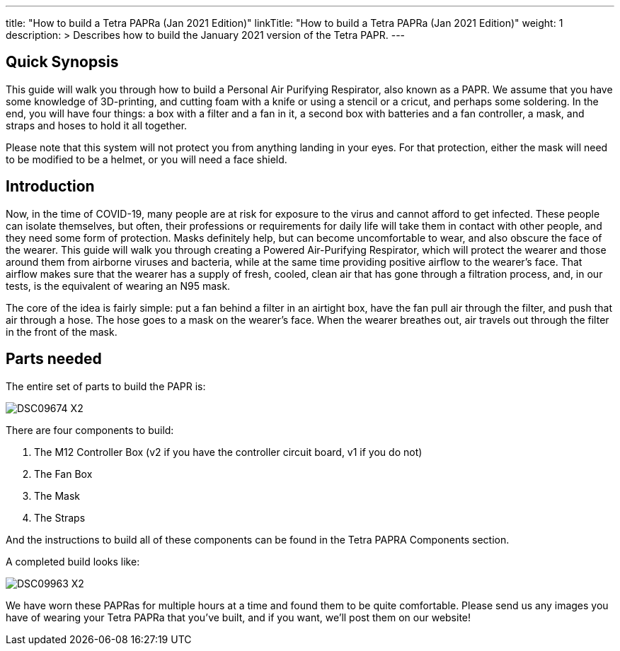 
---
title: "How to build a Tetra PAPRa (Jan 2021 Edition)"
linkTitle: "How to build a Tetra PAPRa (Jan 2021 Edition)"
weight: 1
description: >
  Describes how to build the January 2021 version of the Tetra PAPR.
---

== Quick Synopsis

This guide will walk you through how to build a Personal Air Purifying Respirator, also known as a PAPR.  We assume that you have some knowledge of 3D-printing, and cutting foam with a knife or using a stencil or a cricut, and perhaps some soldering.  In the end, you will have four things: a box with a filter and a fan in it, a second box with batteries and a fan controller, a mask, and straps and hoses to hold it all together. 

Please note that this system will not protect you from anything landing in your eyes.  For that protection, either the mask will need to be modified to be a helmet, or you will need a face shield.

== Introduction

Now, in the time of COVID-19, many people are at risk for exposure to the virus and cannot afford to get infected.  These people can isolate themselves, but often, their professions or requirements for daily life will take them in contact with other people, and they need some form of protection.  Masks definitely help, but can become uncomfortable to wear, and also obscure the face of the wearer.  This guide will walk you through creating a Powered Air-Purifying Respirator, which will protect the wearer and those around them from airborne viruses and bacteria, while at the same time providing positive airflow to the wearer's face.  That airflow makes sure that the wearer has a supply of fresh, cooled, clean air that has gone through a filtration process, and, in our tests, is the equivalent of wearing an N95 mask.

The core of the idea is fairly simple: put a fan behind a filter in an airtight box, have the fan pull air through the filter, and push that air through a hose.  The hose goes to a mask on the wearer's face.  When the wearer breathes out, air travels out through the filter in the front of the mask.  

== Parts needed

The entire set of parts to build the PAPR is:

image:https://photos.smugmug.com/Tetra-Testing/09-Jan-2021-PAPRa-build-party/i-LqbpfFH/0/5d2a4db0/X2/DSC09674-X2.jpg[]

There are four components to build:

1.  The M12 Controller Box (v2 if you have the controller circuit board, v1 if you do not)
2.  The Fan Box
3.  The Mask
4.  The Straps

And the instructions to build all of these components can be found in the Tetra PAPRA Components section.

A completed build looks like:

image:https://photos.smugmug.com/Tetra-Testing/09-Jan-2021-PAPRa-build-party/i-3bqTxD7/0/e647b344/X2/DSC09963-X2.jpg[]

We have worn these PAPRas for multiple hours at a time and found them to be quite comfortable.  Please send us any images you have of wearing your Tetra PAPRa that you've built, and if you want, we'll post them on our website!




